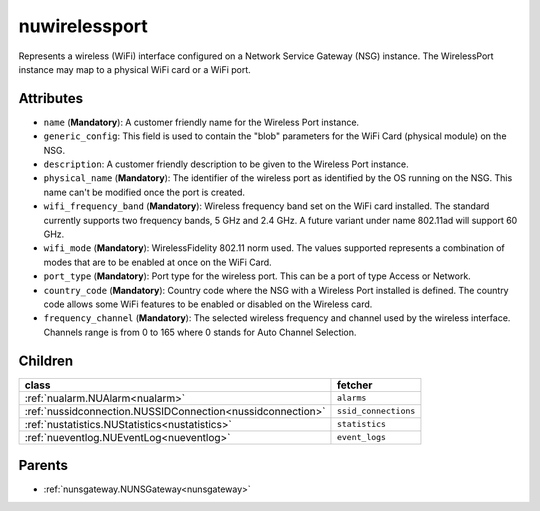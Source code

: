 .. _nuwirelessport:

nuwirelessport
===========================================

.. class:: nuwirelessport.NUWirelessPort(bambou.nurest_object.NUMetaRESTObject,):

Represents a wireless (WiFi) interface configured on a Network Service Gateway (NSG) instance.  The WirelessPort instance may map to a physical WiFi card or a WiFi port.


Attributes
----------


- ``name`` (**Mandatory**): A customer friendly name for the Wireless Port instance.

- ``generic_config``: This field is used to contain the "blob" parameters for the WiFi Card (physical module) on the NSG.

- ``description``: A customer friendly description to be given to the Wireless Port instance.

- ``physical_name`` (**Mandatory**): The identifier of the wireless port as identified by the OS running on the NSG.  This name can't be modified once the port is created.

- ``wifi_frequency_band`` (**Mandatory**): Wireless frequency band set on the WiFi card installed.  The standard currently supports two frequency bands, 5 GHz and 2.4 GHz.  A future variant under name 802.11ad will support 60 GHz.

- ``wifi_mode`` (**Mandatory**): WirelessFidelity 802.11 norm used.  The values supported represents a combination of modes that are to be enabled at once on the WiFi Card.

- ``port_type`` (**Mandatory**): Port type for the wireless port.  This can be a port of type Access or Network.

- ``country_code`` (**Mandatory**): Country code where the NSG with a Wireless Port installed is defined.  The country code allows some WiFi features to be enabled or disabled on the Wireless card.

- ``frequency_channel`` (**Mandatory**): The selected wireless frequency and channel used by the wireless interface.  Channels range is from 0 to 165 where 0 stands for Auto Channel Selection.




Children
--------

================================================================================================================================================               ==========================================================================================
**class**                                                                                                                                                      **fetcher**

:ref:`nualarm.NUAlarm<nualarm>`                                                                                                                                  ``alarms`` 
:ref:`nussidconnection.NUSSIDConnection<nussidconnection>`                                                                                                       ``ssid_connections`` 
:ref:`nustatistics.NUStatistics<nustatistics>`                                                                                                                   ``statistics`` 
:ref:`nueventlog.NUEventLog<nueventlog>`                                                                                                                         ``event_logs`` 
================================================================================================================================================               ==========================================================================================



Parents
--------


- :ref:`nunsgateway.NUNSGateway<nunsgateway>`

